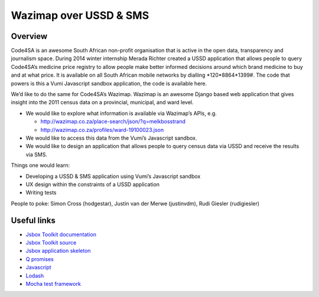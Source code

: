 Wazimap over USSD & SMS
=======================

Overview
--------

Code4SA is an awesome South African non-profit organisation that is active in
the open data, transparency and journalism space. During 2014 winter internship
Merada Richter created a USSD application that allows people to query Code4SA’s
medicine price registry to allow people make better informed decisions around
which brand medicine to buy and at what price. It is available on all South
African mobile networks by dialling *120*8864*1399#. The code that powers is
this a Vumi Javascript sandbox application, the code is available here.

We’d like to do the same for Code4SA’s Wazimap. Wazimap is an awesome Django
based web application that gives insight into the 2011 census data on a
provincial, municipal, and ward level.

* We would like to explore what information is available via Wazimap’s APIs,
  e.g.

  * http://wazimap.co.za/place-search/json/?q=melkbosstrand
  * http://wazimap.co.za/profiles/ward-19100023.json

* We would like to access this data from the Vumi’s Javascript sandbox.

* We would like to design an application that allows people to query census data
  via USSD and receive the results via SMS.

Things one would learn:

* Developing a USSD & SMS application using Vumi’s Javascript sandbox
* UX design within the constraints of a USSD application
* Writing tests

People to poke: Simon Cross (hodgestar), Justin van der Merwe (justinvdm), Rudi
Giesler (rudigiesler)


Useful links
------------

* `Jsbox Toolkit documentation <http://vumi-jssandbox-toolkit.readthedocs.org/>`_
* `Jsbox Toolkit source <https://github.com/praekelt/vumi-jssandbox-toolkit/>`_
* `Jsbox application skeleton <https://github.com/praekelt/go-jsbox-skeleton>`_
* `Q promises <https://github.com/kriskowal/q>`_
* `Javascript <https://developer.mozilla.org/en-US/docs/Web/JavaScript>`_
* `Lodash <https://lodash.com/docs>`_
* `Mocha test framework <http://mochajs.org/>`_
